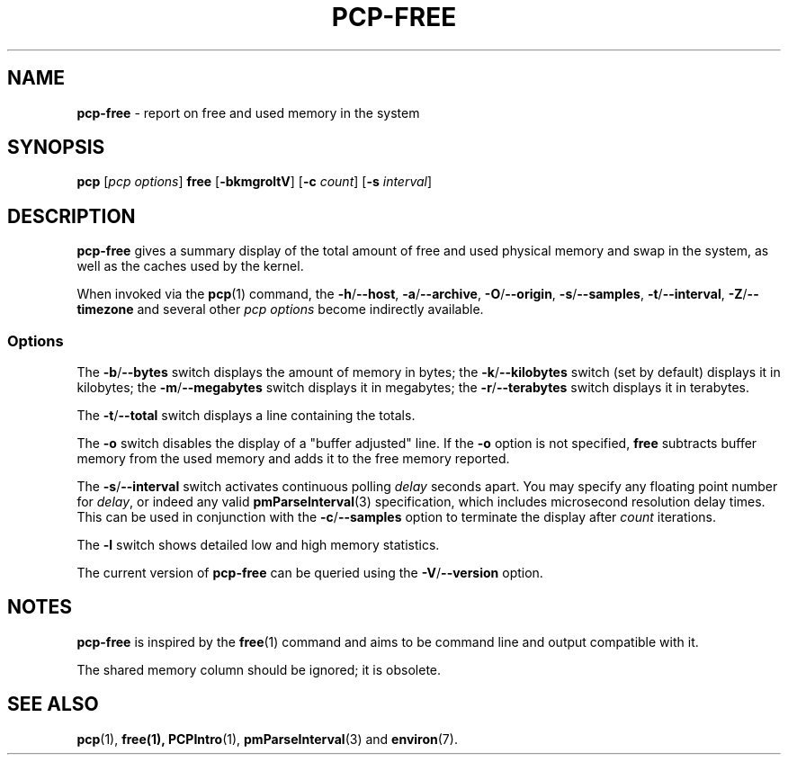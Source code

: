 .TH PCP-FREE 1 "PCP" "Performance Co-Pilot"
.SH NAME
\f3pcp-free\f1 \- report on free and used memory in the system
.SH SYNOPSIS
\f3pcp\f1 [\f2pcp\ options\f1] \f3free\f1 [\f3\-bkmgroltV\f1] [\f3\-c\f1 \f2count\f1] [\f3\-s\f1 \f2interval\f1]
.SH DESCRIPTION
.B pcp-free
gives a summary display of the total amount of free and used
physical memory and swap in the system, as well as the caches
used by the kernel.
.PP
When invoked via the
.BR pcp (1)
command, the
.BR \-h /\c
.BR \-\-host ,
.BR \-a /\c
.BR \-\-archive ,
.BR \-O /\c
.BR \-\-origin ,
.BR \-s /\c
.BR \-\-samples ,
.BR \-t /\c
.BR \-\-interval ,
.BR \-Z /\c
.BR \-\-timezone
and several other
.I pcp options
become indirectly available.
.SS Options
The \fB\-b\fP/\fB\-\-bytes\fP switch displays the amount of memory in bytes; the
\fB\-k\fP/\fB\-\-kilobytes\fP switch (set by default) displays it in kilobytes;
the \fB\-m\fP/\fB\-\-megabytes\fP switch displays it in megabytes; the 
\fB\-r\fP/\fB\-\-terabytes\fP switch displays it in terabytes.
.PP
The \fB\-t\fP/\fB\-\-total\fP switch displays a line containing the totals.
.PP
The \fB-o\fP switch disables the display of a "buffer adjusted" line.
If the \fB-o\fP option is not specified, \fBfree\fP subtracts buffer memory
from the used memory and adds it to the free memory reported.
.PP
The \fB\-s\fP/\fB\-\-interval\fP switch activates continuous polling \fIdelay\fP
seconds apart.
You may specify any floating point number for \fIdelay\fP, or indeed any valid
.BR pmParseInterval (3)
specification, which includes microsecond resolution delay times.
This can be used in conjunction with the \fB\-c\fP/\fB\-\-samples\fP option
to terminate the display after \fIcount\fP iterations.
.PP
The \fB\-l\fP switch shows detailed low and high memory statistics.
.PP
The current version of
.B pcp-free
can be queried using the
.BR \-V /\c
.B \-\-version
option.
.SH NOTES
.B pcp-free
is inspired by the
.BR free (1)
command and aims to be command line and output compatible with it.
.PP
The shared memory column should be ignored; it is obsolete.
.SH "SEE ALSO"
.BR pcp (1),
.BR free(1),
.BR PCPIntro (1),
.BR pmParseInterval (3)
and
.BR environ (7).
